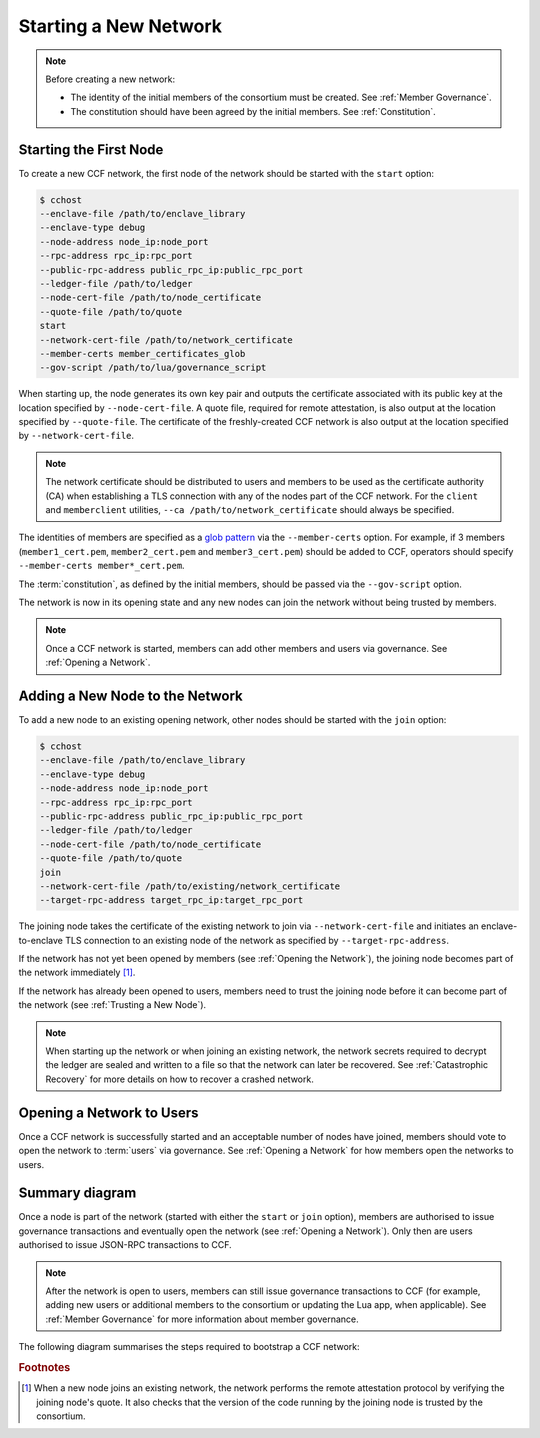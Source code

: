 Starting a New Network
======================

.. note:: Before creating a new network:

    - The identity of the initial members of the consortium must be created. See :ref:`Member Governance`.
    - The constitution should have been agreed by the initial members. See :ref:`Constitution`.

Starting the First Node
-----------------------

To create a new CCF network, the first node of the network should be started with the ``start`` option:

.. code-block:: bash

    $ cchost
    --enclave-file /path/to/enclave_library
    --enclave-type debug
    --node-address node_ip:node_port
    --rpc-address rpc_ip:rpc_port
    --public-rpc-address public_rpc_ip:public_rpc_port
    --ledger-file /path/to/ledger
    --node-cert-file /path/to/node_certificate
    --quote-file /path/to/quote
    start
    --network-cert-file /path/to/network_certificate
    --member-certs member_certificates_glob
    --gov-script /path/to/lua/governance_script

When starting up, the node generates its own key pair and outputs the certificate associated with its public key at the location specified by ``--node-cert-file``. A quote file, required for remote attestation, is also output at the location specified by ``--quote-file``. The certificate of the freshly-created CCF network is also output at the location specified by ``--network-cert-file``.

.. note:: The network certificate should be distributed to users and members to be used as the certificate authority (CA) when establishing a TLS connection with any of the nodes part of the CCF network. For the ``client`` and ``memberclient`` utilities, ``--ca /path/to/network_certificate`` should always be specified.

The identities of members are specified as a `glob pattern <https://en.wikipedia.org/wiki/Glob_(programming)>`_ via the ``--member-certs`` option. For example, if 3 members (``member1_cert.pem``, ``member2_cert.pem`` and ``member3_cert.pem``) should be added to CCF, operators should specify ``--member-certs member*_cert.pem``.

The :term:`constitution`, as defined by the initial members, should be passed via the ``--gov-script`` option.

The network is now in its opening state and any new nodes can join the network without being trusted by members.

.. note:: Once a CCF network is started, members can add other members and users via governance. See :ref:`Opening a Network`.

Adding a New Node to the Network
--------------------------------

To add a new node to an existing opening network, other nodes should be started with the ``join`` option:

.. code-block:: bash

    $ cchost
    --enclave-file /path/to/enclave_library
    --enclave-type debug
    --node-address node_ip:node_port
    --rpc-address rpc_ip:rpc_port
    --public-rpc-address public_rpc_ip:public_rpc_port
    --ledger-file /path/to/ledger
    --node-cert-file /path/to/node_certificate
    --quote-file /path/to/quote
    join
    --network-cert-file /path/to/existing/network_certificate
    --target-rpc-address target_rpc_ip:target_rpc_port

The joining node takes the certificate of the existing network to join via ``--network-cert-file`` and initiates an enclave-to-enclave TLS connection to an existing node of the network as specified by ``--target-rpc-address``.

If the network has not yet been opened by members (see :ref:`Opening the Network`), the joining node becomes part of the network immediately [#remote_attestation]_.

If the network has already been opened to users, members need to trust the joining node before it can become part of the network (see :ref:`Trusting a New Node`).

.. note:: When starting up the network or when joining an existing network, the network secrets required to decrypt the ledger are sealed and written to a file so that the network can later be recovered. See :ref:`Catastrophic Recovery` for more details on how to recover a crashed network.

Opening a Network to Users
--------------------------

Once a CCF network is successfully started and an acceptable number of nodes have joined, members should vote to open the network to :term:`users` via governance. See :ref:`Opening a Network` for how members open the networks to users.

Summary diagram
---------------

Once a node is part of the network (started with either the ``start`` or ``join`` option), members are authorised to issue governance transactions and eventually open the network (see :ref:`Opening a Network`). Only then are users authorised to issue JSON-RPC transactions to CCF.

.. note:: After the network is open to users, members can still issue governance transactions to CCF (for example, adding new users or additional members to the consortium or updating the Lua app, when applicable). See :ref:`Member Governance` for more information about member governance.

The following diagram summarises the steps required to bootstrap a CCF network:

.. mermaid::

    sequenceDiagram
        participant Operators
        participant Members
        participant Users
        participant Node 0
        participant Node 1

        Operators->>+Node 0: cchost start --rpc-address=ip0:port0
        Node 0-->>Operators: Network Certificate
        Note over Node 0: Part Of Network

        Operators->>+Node 1: cchost join --network-cert-file=Network Certificate --target-rpc-address=ip0:port0

        Node 1->>+Node 0: Join network (over TLS)
        Node 0-->>Node 1: Network Secrets (over TLS)

        Note over Node 1: Part Of Network

        loop Governance transactions (e.g. adding a user)
            Members->>+Node 0: JSON-RPC Request (any node)
            Node 0-->>Members: JSON-RPC Response (any node)
        end

        Members->>+Node 0: Propose to open network (any node)
        Members->>+Node 0: Vote to open network (any node)
        Note over Node 0, Node 1: Proposal accepted, CCF open to users


        loop Business transactions
            Users->>+Node 0: JSON-RPC Request (any node)
            Node 0-->>Users: JSON-RPC Response (any node)
        end

.. rubric:: Footnotes

.. [#remote_attestation] When a new node joins an existing network, the network performs the remote attestation protocol by verifying the joining node's quote. It also checks that the version of the code running by the joining node is trusted by the consortium.